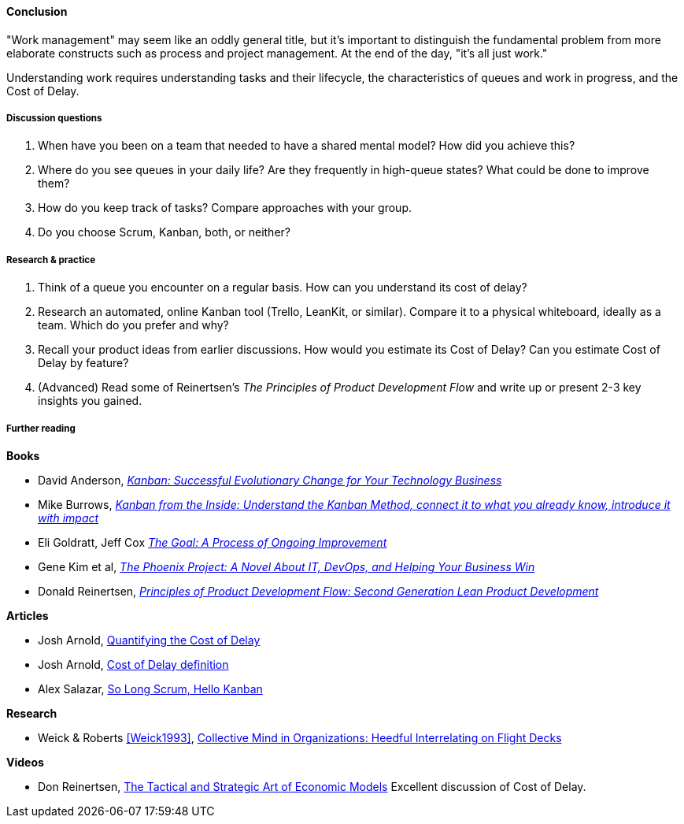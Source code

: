 ==== Conclusion
"Work management" may seem like an oddly general title, but it's important to distinguish the fundamental problem from more elaborate constructs such as process and project management. At the end of the day, "it's all just work."

Understanding work requires understanding tasks and their lifecycle, the characteristics of queues and work in progress, and the Cost of Delay.

===== Discussion questions

. When have you been on a team that needed to have a shared mental model? How did you achieve this?
. Where do you see queues in your daily life? Are they frequently in high-queue states? What could be done to improve them?
. How do you keep track of tasks? Compare approaches with your group.
. Do you choose Scrum, Kanban, both, or neither?

===== Research & practice

. Think of a queue you encounter on a regular basis. How can you understand its cost of delay?
. Research an automated, online Kanban tool (Trello, LeanKit, or similar). Compare it to a physical whiteboard, ideally as a team. Which do you prefer and why?
. Recall your product ideas from earlier discussions. How would you estimate its Cost of Delay? Can you estimate Cost of Delay by feature?
. (Advanced) Read some of Reinertsen's _The Principles of Product Development Flow_ and write up or present 2-3 key insights you gained.

===== Further reading
*Books*

* David Anderson, http://www.goodreads.com/book/show/8086552-kanban[_Kanban: Successful Evolutionary Change for Your Technology Business_]
* Mike Burrows, http://www.goodreads.com/book/show/23162381-kanban-from-the-inside[_Kanban from the Inside: Understand the Kanban Method, connect it to what you already know, introduce it with impact_]
* Eli Goldratt, Jeff Cox https://www.goodreads.com/book/show/113934.The_Goal[_The Goal: A Process of Ongoing Improvement_]
* Gene Kim et al, https://www.goodreads.com/book/show/17255186-the-phoenix-project[_The Phoenix Project: A Novel About IT, DevOps, and Helping Your Business Win_]
* Donald Reinertsen, http://www.goodreads.com/book/show/6278270-the-principles-of-product-development-flow[_Principles of Product Development Flow: Second Generation Lean Product Development_]

*Articles*

* Josh Arnold, http://blackswanfarming.com/workshop-quantifying-the-cost-of-delay/[Quantifying the Cost of Delay]

* Josh Arnold, http://blackswanfarming.com/cost-of-delay/[Cost of Delay definition]

* Alex Salazar, https://stormpath.com/blog/so-long-scrum-hello-kanban/[So Long Scrum, Hello Kanban]

*Research*

* Weick & Roberts <<Weick1993>>, http://ccrm.berkeley.edu/pdfs_papers/Weick_Roberts_Collective_Mind.pdf[Collective Mind in Organizations: Heedful Interrelating on Flight Decks]

*Videos*

* Don Reinertsen, http://www.infoq.com/presentations/Economic-Models[The Tactical and Strategic Art of Economic Models] Excellent discussion of Cost of Delay.
